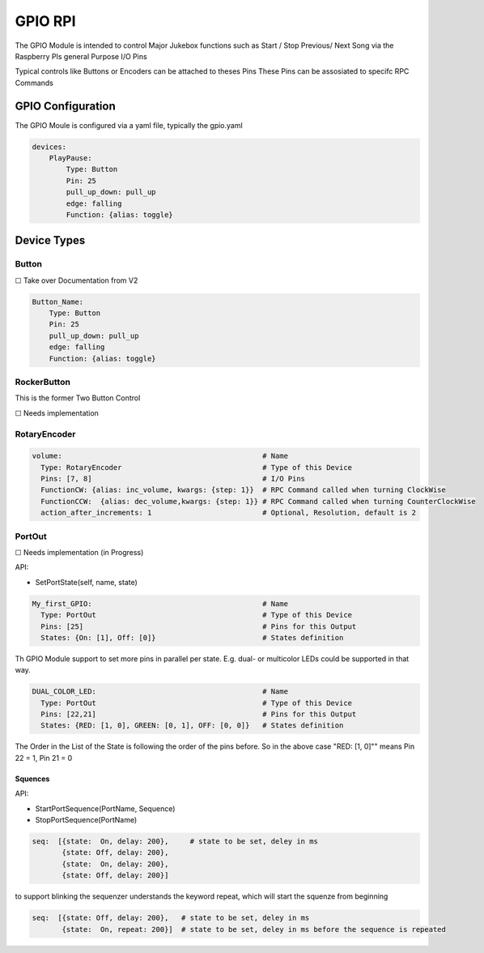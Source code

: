 .. |[X]| unicode:: 0x2611
.. |[ ]| unicode:: 0x2610

----------------------
GPIO RPI
----------------------

The GPIO Module is intended to control Major Jukebox functions such as Start / Stop  Previous/ Next Song via the Raspberry PIs general Purpose I/O Pins

Typical controls like Buttons or Encoders can be attached to theses Pins
These Pins can be assosiated to specifc RPC Commands


GPIO Configuration
---------------------

The GPIO Moule is configured via a yaml file, typically the gpio.yaml

.. code-block:: yaml

    devices:
        PlayPause:
            Type: Button
            Pin: 25
            pull_up_down: pull_up
            edge: falling
            Function: {alias: toggle}


Device Types
-----------------------

Button
^^^^^^^^^^^^^^^^^

|[ ]| Take over Documentation from V2

.. code-block:: yaml

        Button_Name:
            Type: Button
            Pin: 25
            pull_up_down: pull_up
            edge: falling
            Function: {alias: toggle}

RockerButton
^^^^^^^^^^^^^^^^^
    
This is the former Two Button Control
    
|[ ]| Needs implementation

RotaryEncoder
^^^^^^^^^^^^^^^^^
.. code-block:: yaml

  volume:                                               # Name
    Type: RotaryEncoder                                 # Type of this Device
    Pins: [7, 8]                                        # I/O Pins
    FunctionCW: {alias: inc_volume, kwargs: {step: 1}}  # RPC Command called when turning ClockWise
    FunctionCCW:  {alias: dec_volume,kwargs: {step: 1}} # RPC Command called when turning CounterClockWise
    action_after_increments: 1                          # Optional, Resolution, default is 2

PortOut
^^^^^^^^^^^^^^^^^

|[ ]| Needs implementation (in Progress)

API:

* SetPortState(self, name, state)

.. code-block:: yaml

  My_first_GPIO:                                        # Name
    Type: PortOut                                       # Type of this Device
    Pins: [25]                                          # Pins for this Output
    States: {On: [1], Off: [0]}                         # States definition


Th GPIO Module support to set more pins in parallel per state.
E.g. dual- or multicolor LEDs could be supported in that way.

.. code-block:: yaml

  DUAL_COLOR_LED:                                       # Name
    Type: PortOut                                       # Type of this Device
    Pins: [22,21]                                       # Pins for this Output
    States: {RED: [1, 0], GREEN: [0, 1], OFF: [0, 0]}   # States definition

The Order in the List of the State is following the order of the pins before.
So in the above case "RED: [1, 0]"" means Pin 22 = 1, Pin 21 = 0


Squences
~~~~~~~~~~~~~~~~~~~~~~

API:

* StartPortSequence(PortName, Sequence)
* StopPortSequence(PortName)


.. code-block:: yaml   
   
   seq:  [{state:  On, delay: 200},     # state to be set, deley in ms
          {state: Off, delay: 200},
          {state:  On, delay: 200},
          {state: Off, delay: 200}]


to support blinking the sequenzer understands the keyword repeat, which will start the squenze from beginning

.. code-block:: yaml

    seq:  [{state: Off, delay: 200},   # state to be set, deley in ms
           {state:  On, repeat: 200}]  # state to be set, deley in ms before the sequence is repeated


